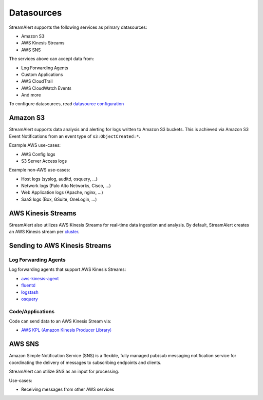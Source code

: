 Datasources
===========

StreamAlert supports the following services as primary datasources:

* Amazon S3
* AWS Kinesis Streams
* AWS SNS

The services above can accept data from:

* Log Forwarding Agents
* Custom Applications
* AWS CloudTrail
* AWS CloudWatch Events
* And more

To configure datasources, read `datasource configuration <conf-datasources.html>`_

Amazon S3
---------

StreamAlert supports data analysis and alerting for logs written to Amazon S3 buckets.
This is achieved via Amazon S3 Event Notifications from an event type of ``s3:ObjectCreated:*``.

Example AWS use-cases:

* AWS Config logs
* S3 Server Access logs

Example non-AWS use-cases:

* Host logs (syslog, auditd, osquery, ...)
* Network logs (Palo Alto Networks, Cisco, ...)
* Web Application logs (Apache, nginx, ...)
* SaaS logs (Box, GSuite, OneLogin, ...)

AWS Kinesis Streams
-------------------

StreamAlert also utilizes AWS Kinesis Streams for real-time data ingestion and analysis.
By default, StreamAlert creates an AWS Kinesis stream per `cluster <clusters.html>`_.

Sending to AWS Kinesis Streams 
------------------------------

Log Forwarding Agents
~~~~~~~~~~~~~~~~~~~~~

Log forwarding agents that support AWS Kinesis Streams:

* `aws-kinesis-agent <http://docs.aws.amazon.com/streams/latest/dev/writing-with-agents.html>`_ 
* `fluentd <http://docs.fluentd.org/v0.12/articles/kinesis-stream>`_
* `logstash <https://github.com/samcday/logstash-output-kinesis>`_
* `osquery <https://osquery.readthedocs.io/en/stable/deployment/aws-logging/>`_ 

Code/Applications
~~~~~~~~~~~~~~~~~

Code can send data to an AWS Kinesis Stream via:

* `AWS KPL (Amazon Kinesis Producer Library) <http://docs.aws.amazon.com/streams/latest/dev/developing-producers-with-kpl.html>`_

AWS SNS
-------

Amazon Simple Notification Service (SNS) is a flexible, fully managed pub/sub messaging notification service for coordinating the delivery of messages to subscribing endpoints and clients.

StreamAlert can utilize SNS as an input for processing.

Use-cases:

* Receiving messages from other AWS services
